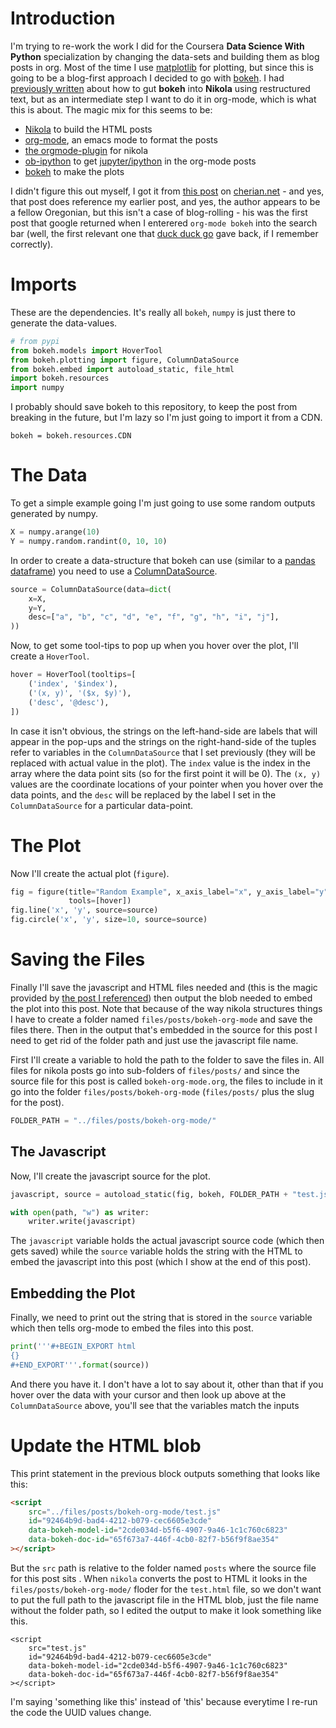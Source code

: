 #+BEGIN_COMMENT
.. title: bokeh org-mode
.. slug: bokeh-org-mode
.. date: 2018-04-25 21:59:50 UTC-07:00
.. tags: bokeh org howto
.. category: visualization
.. link: 
.. description: An experiment in getting bokeh working with org-mode.
.. type: text
#+END_COMMENT

* Introduction

  I'm trying to re-work the work I did for the Coursera *Data Science With Python* specialization by changing the data-sets and building them as blog posts in org. Most of the time I use [[https://matplotlib.org][matplotlib]] for plotting, but since this is going to be a blog-first approach I decided to go with [[https://bokeh.pydata.org/en/latest/][bokeh]]. I had [[https://necromuralist.github.io/data_science/posts/bokeh-test/][previously written]] about how to gut *bokeh* into *Nikola* using restructured text, but as an intermediate step I want to do it in org-mode, which is what this is about. The magic mix for this seems to be:

 - [[https://getnikola.com][Nikola]] to build the HTML posts
 - [[http://orgmode.org][org-mode]], an emacs mode to format the posts
 - [[https://plugins.getnikola.com/v7/orgmode/][the orgmode-plugin]] for nikola
 - [[https://github.com/gregsexton/ob-ipython][ob-ipython]] to get [[https://jupyter.org][jupyter/ipython]] in the org-mode posts
 - [[https://bokeh.pydata.org/en/latest/docs/user_guide/quickstart.html#userguide-quickstart][bokeh]] to make the plots

I didn't figure this out myself, I got it from [[http://cherian.net/posts/bokeh-org-mode.html][this post]] on [[http://cherian.net][cherian.net]] - and yes, that post does reference my earlier post, and yes, the author appears to be a fellow Oregonian, but this isn't a case of blog-rolling - his was the first post that google returned when I enterered =org-mode bokeh= into the search bar (well, the first relevant one that [[https://duckduckgo.com][duck duck go]] gave back, if I remember correctly).

* Imports
  These are the dependencies. It's really all =bokeh=, =numpy= is just there to generate the data-values.

#+BEGIN_SRC python :session bokeh :results none
# from pypi
from bokeh.models import HoverTool
from bokeh.plotting import figure, ColumnDataSource
from bokeh.embed import autoload_static, file_html
import bokeh.resources
import numpy
#+END_SRC

I probably should save bokeh to this repository, to keep the post from breaking in the future, but I'm lazy so I'm just going to import it from a CDN.

#+BEGIN_SRC ipython :session bokeh :results none
bokeh = bokeh.resources.CDN
#+END_SRC

* The Data
  To get a simple example going I'm just going to use some random outputs generated by numpy.

#+BEGIN_SRC python :session bokeh :results none
X = numpy.arange(10)
Y = numpy.random.randint(0, 10, 10)
#+END_SRC

In order to create a data-structure that bokeh can use (similar to a [[https://pandas.pydata.org/pandas-docs/stable/generated/pandas.DataFrame.html][pandas dataframe]]) you need to use a [[https://bokeh.pydata.org/en/0.10.0/docs/reference/models/sources.html][ColumnDataSource]].
#+BEGIN_SRC python :session bokeh :results none
source = ColumnDataSource(data=dict(
    x=X,
    y=Y,
    desc=["a", "b", "c", "d", "e", "f", "g", "h", "i", "j"],
))
#+END_SRC

Now, to get some tool-tips to pop up when you hover over the plot, I'll create a =HoverTool=.

#+BEGIN_SRC python :session bokeh :results none
hover = HoverTool(tooltips=[
    ('index', '$index'),
    ('(x, y)', '($x, $y)'),
    ('desc', '@desc'),
])
#+END_SRC

In case it isn't obvious, the strings on the left-hand-side are labels that will appear in the pop-ups and the strings on the right-hand-side of the tuples refer to variables in the =ColumnDataSource= that I set previously (they will be replaced with actual value in the plot). The =index= value is the index in the array where the data point sits (so for the first point it will be 0). The =(x, y)= values are the coordinate locations of your pointer when you hover over the data points, and the =desc= will be replaced by the label I set in the =ColumnDataSource= for a particular data-point.
* The Plot
Now I'll create the actual plot (=figure=).

#+BEGIN_SRC python :session bokeh :results none
fig = figure(title="Random Example", x_axis_label="x", y_axis_label="y",
             tools=[hover])
fig.line('x', 'y', source=source)
fig.circle('x', 'y', size=10, source=source)
#+END_SRC

* Saving the Files
Finally I'll save the javascript and HTML files needed and (this is the magic provided by [[https://bokeh.pydata.org/en/0.10.0/docs/reference/models/sources.html][the post I referenced]]) then output the blob needed to embed the plot into this post. Note that because of the way nikola structures things I have to create a folder named =files/posts/bokeh-org-mode= and save the files there. Then in the output that's embedded in the source for this post I need to get rid of the folder path and just use the javascript file name.

First I'll create a variable to hold the path to the folder to save the files in. All files for nikola posts go into sub-folders of =files/posts/= and since the source file for this post is called =bokeh-org-mode.org=, the files to include in it go into the folder =files/posts/bokeh-org-mode= (=files/posts/= plus the slug for the post).

#+BEGIN_SRC python :session bokeh :results none
FOLDER_PATH = "../files/posts/bokeh-org-mode/"
#+END_SRC
** The Javascript
Now, I'll create the javascript source for the plot.

#+BEGIN_SRC python :session bokeh :results none
javascript, source = autoload_static(fig, bokeh, FOLDER_PATH + "test.js")

with open(path, "w") as writer:
    writer.write(javascript)
#+END_SRC

The =javascript= variable holds the actual javascript source code (which then gets saved) while the =source= variable holds the string with the HTML to embed the javascript into this post (which I show at the end of this post).

** Embedding the Plot
Finally, we need to print out the string that is stored in the =source= variable which then tells org-mode to embed the files into this post.

#+BEGIN_SRC python :session bokeh :results output raw :exports both
print('''#+BEGIN_EXPORT html
{}
#+END_EXPORT'''.format(source))
#+END_SRC

#+RESULTS:
#+BEGIN_EXPORT html

<script
    src="test.js"
    id="92464b9d-bad4-4212-b079-cec6605e3cde"
    data-bokeh-model-id="2cde034d-b5f6-4907-9a46-1c1c760c6823"
    data-bokeh-doc-id="65f673a7-446f-4cb0-82f7-b56f9f8ae354"
></script>
#+END_EXPORT

And there you have it. I don't have a lot to say about it, other than that if you hover over the data with your cursor and then look up above at the =ColumnDataSource= above, you'll see that the variables match the inputs

* Update the HTML blob

This print statement in the previous block outputs something that looks like this:

#+BEGIN_SRC html
<script
    src="../files/posts/bokeh-org-mode/test.js"
    id="92464b9d-bad4-4212-b079-cec6605e3cde"
    data-bokeh-model-id="2cde034d-b5f6-4907-9a46-1c1c760c6823"
    data-bokeh-doc-id="65f673a7-446f-4cb0-82f7-b56f9f8ae354"
></script>
#+END_SRC

But the =src= path is relative to the folder named =posts= where the source file for this post sits . When =nikola= converts the post to HTML it looks in the  =files/posts/bokeh-org-mode/= floder for the =test.html= file, so we don't want to put the full path to the javascript file in the HTML blob, just the file name without the folder path, so I edited the output to make it look something like this.

#+BEGIN_EXAMPLE
<script
    src="test.js"
    id="92464b9d-bad4-4212-b079-cec6605e3cde"
    data-bokeh-model-id="2cde034d-b5f6-4907-9a46-1c1c760c6823"
    data-bokeh-doc-id="65f673a7-446f-4cb0-82f7-b56f9f8ae354"
></script>
#+END_EXAMPLE

I'm saying 'something like this' instead of 'this' because everytime I re-run the code the UUID values change.
